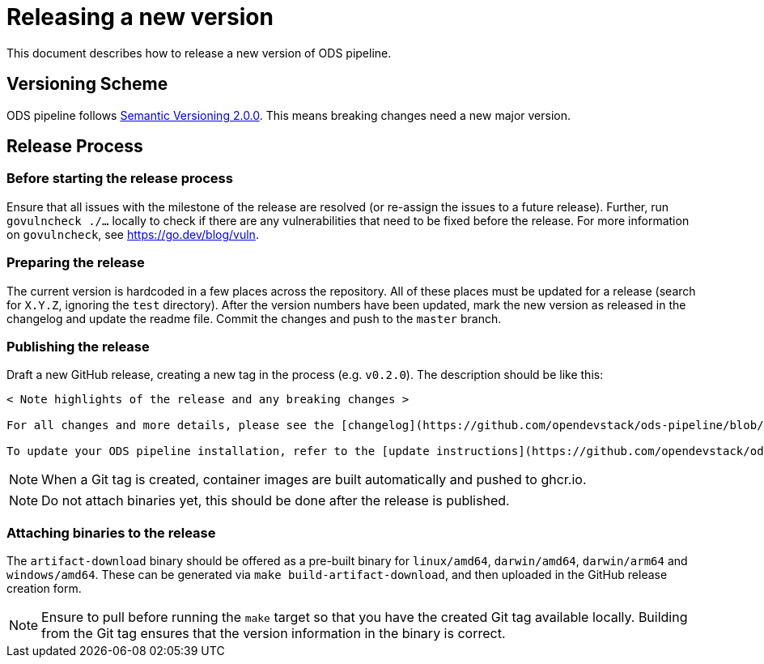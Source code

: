 = Releasing a new version

This document describes how to release a new version of ODS pipeline.

== Versioning Scheme

ODS pipeline follows https://semver.org[Semantic Versioning 2.0.0]. This means breaking changes need a new major version.

== Release Process

=== Before starting the release process

Ensure that all issues with the milestone of the release are resolved (or re-assign the issues to a future release). Further, run `govulncheck ./...` locally to check if there are any vulnerabilities that need to be fixed before the release. For more information on `govulncheck`, see https://go.dev/blog/vuln.

=== Preparing the release
The current version is hardcoded in a few places across the repository. All of these places must be updated for a release (search for `X.Y.Z`, ignoring the `test` directory). After the version numbers have been updated, mark the new version as released in the changelog and update the readme file. Commit the changes and push to the `master` branch.

=== Publishing the release
Draft a new GitHub release, creating a new tag in the process (e.g. `v0.2.0`). The description should be like this:

[source]
----
< Note highlights of the release and any breaking changes >

For all changes and more details, please see the [changelog](https://github.com/opendevstack/ods-pipeline/blob/master/CHANGELOG.md#< Add anchor of the released version>).

To update your ODS pipeline installation, refer to the [update instructions](https://github.com/opendevstack/ods-pipeline/blob/master/docs/installation.adoc#updating).
----

NOTE: When a Git tag is created, container images are built automatically and pushed to ghcr.io.

NOTE: Do not attach binaries yet, this should be done after the release is published.

=== Attaching binaries to the release
The `artifact-download` binary should be offered as a pre-built binary for `linux/amd64`, `darwin/amd64`, `darwin/arm64` and `windows/amd64`. These can be generated via `make build-artifact-download`, and then uploaded in the GitHub release creation form.

NOTE: Ensure to pull before running the `make` target so that you have the created Git tag available locally. Building from the Git tag ensures that the version information in the binary is correct.
